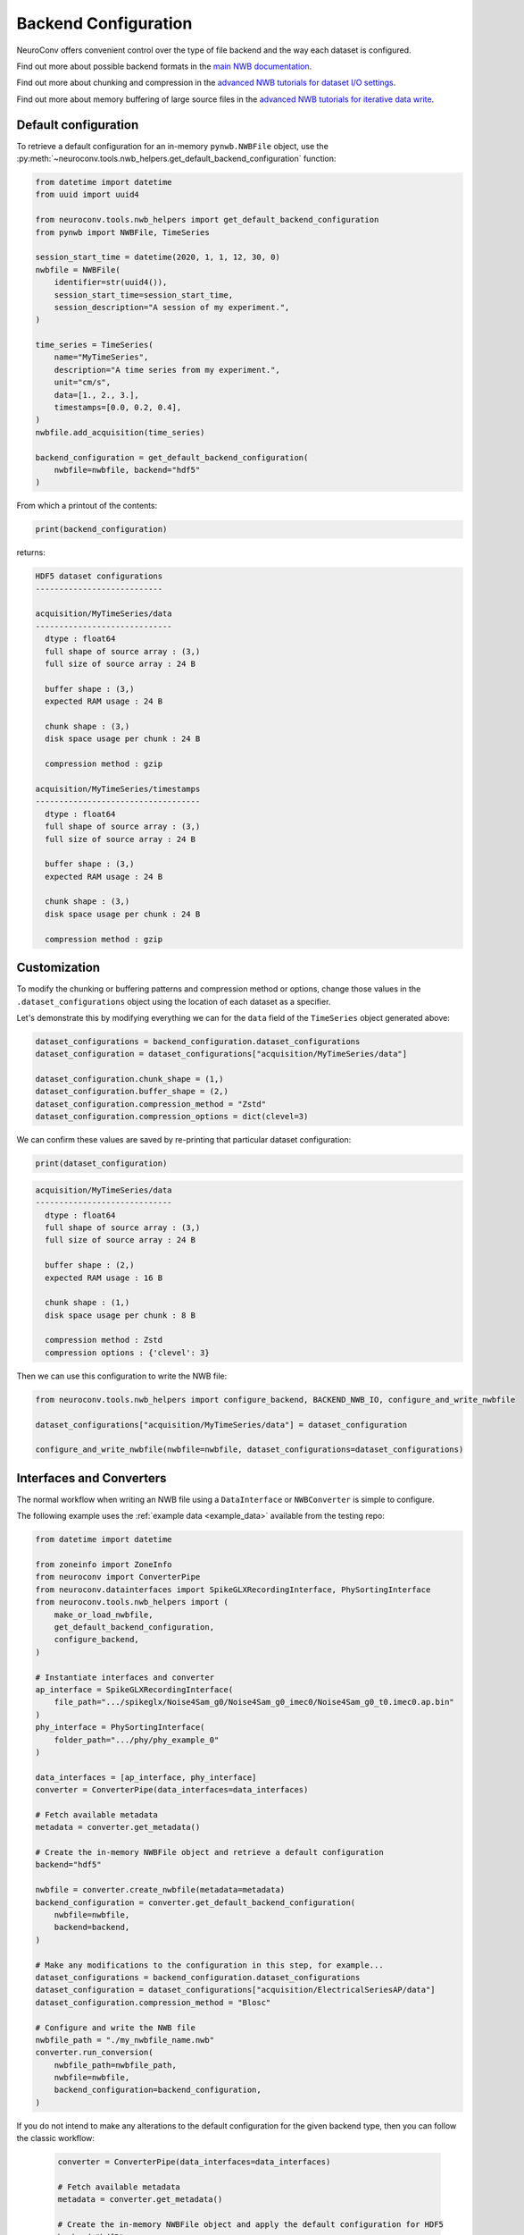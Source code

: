 Backend Configuration
=====================

NeuroConv offers convenient control over the type of file backend and the way each dataset is configured.

Find out more about possible backend formats in the `main NWB documentation <https://nwb-overview.readthedocs.io/en/latest/faq_details/why_hdf5.html#why-use-hdf5-as-the-primary-backend-for-nwb>`_.

Find out more about chunking and compression in the `advanced NWB tutorials for dataset I/O settings <https://pynwb.readthedocs.io/en/stable/tutorials/advanced_io/h5dataio.html#sphx-glr-tutorials-advanced-io-h5dataio-py>`_.

Find out more about memory buffering of large source files in the `advanced NWB tutorials for iterative data write <https://pynwb.readthedocs.io/en/stable/tutorials/advanced_io/plot_iterative_write.html#sphx-glr-tutorials-advanced-io-plot-iterative-write-py>`_.



Default configuration
---------------------

To retrieve a default configuration for an in-memory ``pynwb.NWBFile`` object, use the :py:meth:`~neuroconv.tools.nwb_helpers.get_default_backend_configuration` function:

.. code-block:: python

    from datetime import datetime
    from uuid import uuid4

    from neuroconv.tools.nwb_helpers import get_default_backend_configuration
    from pynwb import NWBFile, TimeSeries

    session_start_time = datetime(2020, 1, 1, 12, 30, 0)
    nwbfile = NWBFile(
        identifier=str(uuid4()),
        session_start_time=session_start_time,
        session_description="A session of my experiment.",
    )

    time_series = TimeSeries(
        name="MyTimeSeries",
        description="A time series from my experiment.",
        unit="cm/s",
        data=[1., 2., 3.],
        timestamps=[0.0, 0.2, 0.4],
    )
    nwbfile.add_acquisition(time_series)

    backend_configuration = get_default_backend_configuration(
        nwbfile=nwbfile, backend="hdf5"
    )

From which a printout of the contents:

.. code-block:: python

    print(backend_configuration)

returns:

.. code-block:: bash

    HDF5 dataset configurations
    ---------------------------

    acquisition/MyTimeSeries/data
    -----------------------------
      dtype : float64
      full shape of source array : (3,)
      full size of source array : 24 B

      buffer shape : (3,)
      expected RAM usage : 24 B

      chunk shape : (3,)
      disk space usage per chunk : 24 B

      compression method : gzip

    acquisition/MyTimeSeries/timestamps
    -----------------------------------
      dtype : float64
      full shape of source array : (3,)
      full size of source array : 24 B

      buffer shape : (3,)
      expected RAM usage : 24 B

      chunk shape : (3,)
      disk space usage per chunk : 24 B

      compression method : gzip



Customization
-------------

To modify the chunking or buffering patterns and compression method or options, change those values in the ``.dataset_configurations`` object using the location of each dataset as a specifier.

Let's demonstrate this by modifying everything we can for the ``data`` field of the ``TimeSeries`` object generated above:

.. code-block:: python


    dataset_configurations = backend_configuration.dataset_configurations
    dataset_configuration = dataset_configurations["acquisition/MyTimeSeries/data"]

    dataset_configuration.chunk_shape = (1,)
    dataset_configuration.buffer_shape = (2,)
    dataset_configuration.compression_method = "Zstd"
    dataset_configuration.compression_options = dict(clevel=3)

We can confirm these values are saved by re-printing that particular dataset configuration:

.. code-block:: python

    print(dataset_configuration)

.. code-block:: bash

    acquisition/MyTimeSeries/data
    -----------------------------
      dtype : float64
      full shape of source array : (3,)
      full size of source array : 24 B

      buffer shape : (2,)
      expected RAM usage : 16 B

      chunk shape : (1,)
      disk space usage per chunk : 8 B

      compression method : Zstd
      compression options : {'clevel': 3}

Then we can use this configuration to write the NWB file:

.. code-block:: python

    from neuroconv.tools.nwb_helpers import configure_backend, BACKEND_NWB_IO, configure_and_write_nwbfile

    dataset_configurations["acquisition/MyTimeSeries/data"] = dataset_configuration

    configure_and_write_nwbfile(nwbfile=nwbfile, dataset_configurations=dataset_configurations)


Interfaces and Converters
-------------------------

The normal workflow when writing an NWB file using a ``DataInterface`` or ``NWBConverter`` is simple to configure.

The following example uses the :ref:`example data <example_data>` available from the testing repo:

.. code-block:: python

    from datetime import datetime

    from zoneinfo import ZoneInfo
    from neuroconv import ConverterPipe
    from neuroconv.datainterfaces import SpikeGLXRecordingInterface, PhySortingInterface
    from neuroconv.tools.nwb_helpers import (
        make_or_load_nwbfile,
        get_default_backend_configuration,
        configure_backend,
    )

    # Instantiate interfaces and converter
    ap_interface = SpikeGLXRecordingInterface(
        file_path=".../spikeglx/Noise4Sam_g0/Noise4Sam_g0_imec0/Noise4Sam_g0_t0.imec0.ap.bin"
    )
    phy_interface = PhySortingInterface(
        folder_path=".../phy/phy_example_0"
    )

    data_interfaces = [ap_interface, phy_interface]
    converter = ConverterPipe(data_interfaces=data_interfaces)

    # Fetch available metadata
    metadata = converter.get_metadata()

    # Create the in-memory NWBFile object and retrieve a default configuration
    backend="hdf5"

    nwbfile = converter.create_nwbfile(metadata=metadata)
    backend_configuration = converter.get_default_backend_configuration(
        nwbfile=nwbfile,
        backend=backend,
    )

    # Make any modifications to the configuration in this step, for example...
    dataset_configurations = backend_configuration.dataset_configurations
    dataset_configuration = dataset_configurations["acquisition/ElectricalSeriesAP/data"]
    dataset_configuration.compression_method = "Blosc"

    # Configure and write the NWB file
    nwbfile_path = "./my_nwbfile_name.nwb"
    converter.run_conversion(
        nwbfile_path=nwbfile_path,
        nwbfile=nwbfile,
        backend_configuration=backend_configuration,
    )

If you do not intend to make any alterations to the default configuration for the given backend type, then you can follow the classic workflow:

    .. code-block:: python

        converter = ConverterPipe(data_interfaces=data_interfaces)

        # Fetch available metadata
        metadata = converter.get_metadata()

        # Create the in-memory NWBFile object and apply the default configuration for HDF5
        backend="hdf5"

        # Configure and write the NWB file
        nwbfile_path = "./my_nwbfile_name.nwb"
        converter.run_conversion(
            nwbfile_path=nwbfile_path,
            nwbfile=nwbfile,
            backend=backend,
        )

and all datasets in the NWB file will automatically use the default configurations!


Generic tools
-------------

If you are not using data interfaces or converters you can still use the general tools to configure the backend of any in-memory ``pynwb.NWBFile``:

.. code-block:: python

    from uuid import uuid4
    from datetime import datetime

    from zoneinfo import ZoneInfo
    from neuroconv.tools.nwb_helpers import make_or_load_nwbfile, get_default_backend_configuration, configure_backend
    from pynwb import NWBFile, TimeSeries

    nwbfile_path = "./my_nwbfile.nwb"
    backend="hdf5"

    session_start_time = datetime(2020, 1, 1, 12, 30, 0, tzinfo=ZoneInfo("US/Pacific"))
    nwbfile = NWBFile(
        session_start_time=session_start_time,
        session_description="My description...",
        identifier=str(uuid4()),
    )

    # Add neurodata objects to the NWBFile, for example...
    time_series = TimeSeries(
        name="MyTimeSeries",
        description="A time series from my experiment.",
        unit="cm/s",
        data=[1., 2., 3.],
        timestamps=[0.0, 0.2, 0.4],
    )
    nwbfile.add_acquisition(time_series)

    with make_or_load_nwbfile(
        nwbfile_path=nwbfile_path,
        nwbfile=nwbfile,
        overwrite=True,
        backend=backend,
        verbose=True,
    ):
        backend_configuration = get_default_backend_configuration(
            nwbfile=nwbfile, backend=backend
        )

        # Make any modifications to the configuration in this step, for example...
        dataset_configurations = backend_configuration.dataset_configurations
        dataset_configurations["acquisition/MyTimeSeries/data"].compression_options = dict(level=7)

        configure_backend(
            nwbfile=nwbfile, backend_configuration=backend_configuration
        )



FAQ
---

**How do I see what compression methods are available on my system?**

You can see what compression methods are available on your installation by printing out the following variable:

    .. code-block:: python

      from neuroconv.tools.nwb_helpers import AVAILABLE_HDF5_COMPRESSION_METHODS

      AVAILABLE_HDF5_COMPRESSION_METHODS

    .. code-block:: bash

      {'gzip': 'gzip',
       ...
       'Zstd': hdf5plugin._filters.Zstd}

    And likewise for ``AVAILABLE_ZARR_COMPRESSION_METHODS``.


**Can I modify the maximum shape or data type through the NeuroConv backend configuration?**

Core fields such as the maximum shape and data type of the source data cannot be altered using the NeuroConv backend configuration.

Instead, they would have to be changed at the level of the read operation; these are sometimes exposed to the initialization inputs or source data options.


**Can I specify a buffer shape that incompletely spans the chunks?**

The ``buffer_shape`` must be a multiple of the ``chunk_shape`` along each axis.

This was found to give significant performance increases compared to previous data iterators that caused repeated I/O operations through partial chunk writes.


**How do I disable chunking and compression completely?**

To completely disable chunking for HDF5 backends (i.e., 'contiguous' layout), set both ``chunk_shape=None`` and ``compression_method=None``. Zarr requires all datasets to be chunked.

You could also delete the entry from the NeuroConv backend configuration, which would cause the neurodata object to fallback to whatever default method wrapped the dataset field when it was added to the in-memory ``pynwb.NWBFile``.


**How do I confirm that the backend configuration has been applied?**

The easiest way to check this information is to open the resulting file in ``h5py`` or ``zarr`` and print out the dataset properties.

For example, we can confirm that the dataset was written to disk according to our instructions by using ``h5py`` library to read the file we created in the previous section:

.. code-block:: python

    import h5py

    with h5py.File("my_nwbfile.nwb", "r") as file:
        chunks = file["acquisition/MyTimeSeries/data"].chunks
        compression = file["acquisition/MyTimeSeries/data"].compression
        compression_options = file["acquisition/MyTimeSeries/data"].compression_opts

        print(f"{chunks=}")
        print(f"{compression=}")
        print(f"{compression_options=}")

Which prints out:

.. code-block:: bash

    chunks=(1,)
    compression='zstd'
    compression_options=7

.. note::

    You may have noticed that the name of the key for that compression option got lost in translation; this is because
HDF5 implicitly forces the order of each option in the tuple (or in this case, a scalar).
